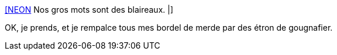 :jbake-type: post
:jbake-status: published
:jbake-title: [NEON] Nos gros mots sont des blaireaux. |
:jbake-tags: culture,langue,insulte,_mois_nov.,_année_2014
:jbake-date: 2014-11-17
:jbake-depth: ../
:jbake-uri: shaarli/1416234091000.adoc
:jbake-source: https://nicolas-delsaux.hd.free.fr/Shaarli?searchterm=http%3A%2F%2Fwww.klaire.fr%2F2014%2F11%2F16%2Fneon-nos-gros-mots-sont-des-blaireaux%2F&searchtags=culture+langue+insulte+_mois_nov.+_ann%C3%A9e_2014
:jbake-style: shaarli

http://www.klaire.fr/2014/11/16/neon-nos-gros-mots-sont-des-blaireaux/[[NEON] Nos gros mots sont des blaireaux. |]

OK, je prends, et je rempalce tous mes bordel de merde par des étron de gougnafier.
